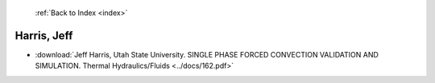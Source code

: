  :ref:`Back to Index <index>`

Harris, Jeff
------------

* :download:`Jeff Harris, Utah State University. SINGLE PHASE FORCED CONVECTION VALIDATION AND SIMULATION. Thermal Hydraulics/Fluids <../docs/162.pdf>`
